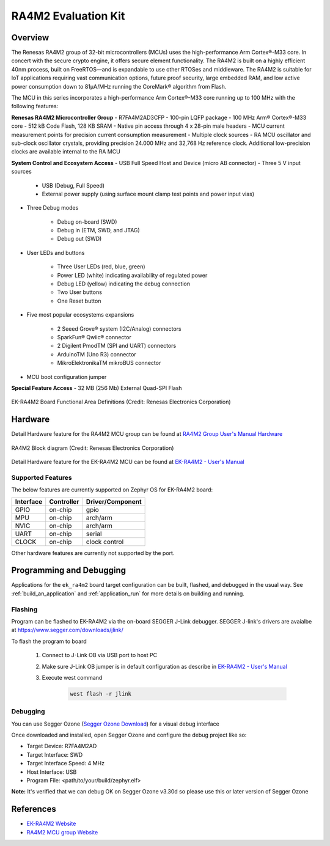 .. _ek_ra4m2:

RA4M2 Evaluation Kit
####################

Overview
********

The Renesas RA4M2 group of 32-bit microcontrollers (MCUs) uses the high-performance Arm
Cortex®-M33 core. In concert with the secure crypto engine, it offers secure element
functionality. The RA4M2 is built on a highly efficient 40nm process, built on FreeRTOS—and
is expandable to use other RTOSes and middleware. The RA4M2 is suitable for IoT applications
requiring vast communication options, future proof security, large embedded RAM, and low
active power consumption down to 81µA/MHz running the CoreMark® algorithm from Flash.

The MCU in this series incorporates a high-performance Arm Cortex®-M33 core running up to
100 MHz with the following features:

**Renesas RA4M2 Microcontroller Group**
- R7FA4M2AD3CFP
- 100-pin LQFP package
- 100 MHz Arm® Cortex®-M33 core
- 512 kB Code Flash, 128 KB SRAM
- Native pin access through 4 x 28-pin male headers
- MCU current measurement points for precision current consumption measurement
-  Multiple clock sources - RA MCU oscillator and sub-clock oscillator crystals, providing
precision 24.000 MHz and 32,768 Hz reference clock. Additional low-precision clocks are
available internal to the RA MCU

**System Control and Ecosystem Access**
- USB Full Speed Host and Device (micro AB connector)
- Three 5 V input sources

	- USB (Debug, Full Speed)
	- External power supply (using surface mount clamp test points and power input vias)

- Three Debug modes

	- Debug on-board (SWD)
	- Debug in (ETM, SWD, and JTAG)
	- Debug out (SWD)

- User LEDs and buttons

	- Three User LEDs (red, blue, green)
	- Power LED (white) indicating availability of regulated power
	- Debug LED (yellow) indicating the debug connection
	- Two User buttons
	- One Reset button

- Five most popular ecosystems expansions

	- 2 Seeed Grove® system (I2C/Analog) connectors
	- SparkFun® Qwiic® connector
	- 2 Digilent PmodTM (SPI and UART) connectors
	- ArduinoTM (Uno R3) connector
	- MikroElektronikaTM mikroBUS connector

- MCU boot configuration jumper

**Special Feature Access**
- 32 MB (256 Mb) External Quad-SPI Flash

.. figure:: ek-ra4m2-board.webp
	:align: center
	:alt: RA4M2 Evaluation Kit

	EK-RA4M2 Board Functional Area Definitions (Credit: Renesas Electronics Corporation)

Hardware
********
Detail Hardware feature for the RA4M2 MCU group can be found at `RA4M2 Group User's Manual Hardware`_

.. figure:: ra4m2-block-diagram.webp
	:width: 442px
	:align: center
	:alt: RA4M2 MCU group feature

	RA4M2 Block diagram (Credit: Renesas Electronics Corporation)

Detail Hardware feature for the EK-RA4M2 MCU can be found at `EK-RA4M2 - User's Manual`_

Supported Features
==================

The below features are currently supported on Zephyr OS for EK-RA4M2 board:

+-----------+------------+----------------------+
| Interface | Controller | Driver/Component     |
+===========+============+======================+
| GPIO      | on-chip    | gpio                 |
+-----------+------------+----------------------+
| MPU       | on-chip    | arch/arm             |
+-----------+------------+----------------------+
| NVIC      | on-chip    | arch/arm             |
+-----------+------------+----------------------+
| UART      | on-chip    | serial               |
+-----------+------------+----------------------+
| CLOCK     | on-chip    | clock control        |
+-----------+------------+----------------------+

Other hardware features are currently not supported by the port.

Programming and Debugging
*************************

Applications for the ``ek_ra4m2`` board target configuration can be
built, flashed, and debugged in the usual way. See
:ref:`build_an_application` and :ref:`application_run` for more details on
building and running.

Flashing
========

Program can be flashed to EK-RA4M2 via the on-board SEGGER J-Link debugger.
SEGGER J-link's drivers are avaialbe at https://www.segger.com/downloads/jlink/

To flash the program to board

  1. Connect to J-Link OB via USB port to host PC

  2. Make sure J-Link OB jumper is in default configuration as describe in `EK-RA4M2 - User's Manual`_

  3. Execute west command

	.. code-block:: console

		west flash -r jlink

Debugging
=========

You can use Segger Ozone (`Segger Ozone Download`_) for a visual debug interface

Once downloaded and installed, open Segger Ozone and configure the debug project
like so:

* Target Device: R7FA4M2AD
* Target Interface: SWD
* Target Interface Speed: 4 MHz
* Host Interface: USB
* Program File: <path/to/your/build/zephyr.elf>

**Note:** It's verified that we can debug OK on Segger Ozone v3.30d so please use this or later
version of Segger Ozone

References
**********
- `EK-RA4M2 Website`_
- `RA4M2 MCU group Website`_

.. _EK-RA4M2 Website:
   https://www.renesas.com/us/en/products/microcontrollers-microprocessors/ra-cortex-m-mcus/ek-ra4m2-evaluation-kit-ra4m2-mcu-group

.. _RA4M2 MCU group Website:
   https://www.renesas.com/us/en/products/microcontrollers-microprocessors/ra-cortex-m-mcus/ra4m2-100mhz-arm-cortex-m33-trustzone-high-integration-lowest-active-power-consumption

.. _EK-RA4M2 - User's Manual:
   https://www.renesas.com/us/en/document/mat/ek-ra4m2-v1-users-manual

.. _RA4M2 Group User's Manual Hardware:
   https://www.renesas.com/us/en/document/man/ra4m2-group-users-manual-hardware

.. _Segger Ozone Download:
   https://www.segger.com/downloads/jlink#Ozone
